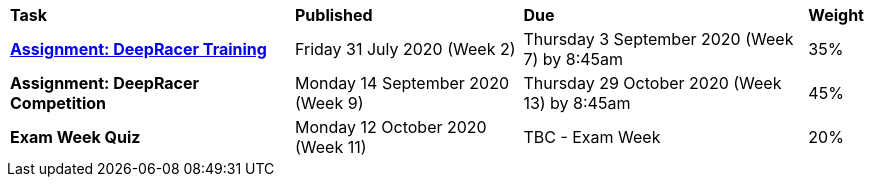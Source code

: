 [cols="5,4,5,1"]
|===

^|*Task*
^|*Published*
^|*Due*
^|*Weight*

{set:cellbgcolor:white}
.^|*<<s2assign1/index.adoc#, Assignment: DeepRacer Training>>*
.^|Friday 31 July 2020 (Week 2)
.^|Thursday 3 September 2020 (Week 7) by 8:45am
^.^|35%

.^|*Assignment: DeepRacer Competition*
.^|Monday 14 September 2020 (Week 9)
.^|Thursday 29 October 2020 (Week 13) by 8:45am
^.^|45%

.^|*Exam Week Quiz*
.^|Monday 12 October 2020 (Week 11)
.^|TBC - Exam Week
^.^|20%

|===
